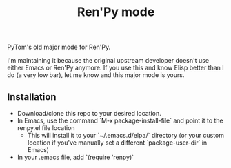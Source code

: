 #+TITLE: Ren'Py mode

PyTom's old major mode for Ren'Py.

I'm maintaining it because the original upstream developer doesn't use either Emacs or Ren'Py anymore. If you use this and know Elisp better than I do (a very low bar), let me know and this major mode is yours.

** Installation

  * Download/clone this repo to your desired location.
  * In Emacs, use the command `M-x package-install-file` and point it to the renpy.el file location
    * This will install it to your `~/.emacs.d/elpa/` directory (or your custom location if you've manually set a different `package-user-dir` in Emacs)
  * In your .emacs file, add `(require 'renpy)`
